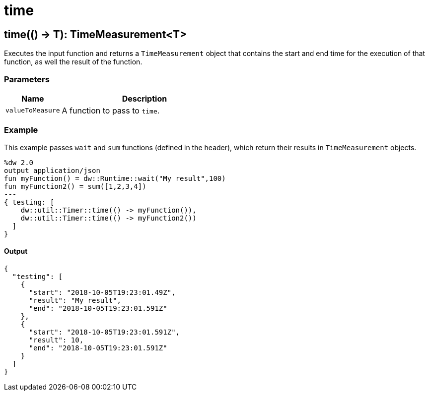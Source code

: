 = time



[[time1]]
== time&#40;&#40;&#41; &#45;&#62; T&#41;: TimeMeasurement<T&#62;

Executes the input function and returns a `TimeMeasurement` object that
contains the start and end time for the execution of that function, as well
the result of the function.


=== Parameters

[%header, cols="1,3"]
|===
| Name | Description
| `valueToMeasure` | A function to pass to `time`.
|===

=== Example

This example passes `wait` and `sum` functions (defined in the
header), which return their results in `TimeMeasurement`
objects.

[source,Dataweave, linenums]
----
%dw 2.0
output application/json
fun myFunction() = dw::Runtime::wait("My result",100)
fun myFunction2() = sum([1,2,3,4])
---
{ testing: [
    dw::util::Timer::time(() -> myFunction()),
    dw::util::Timer::time(() -> myFunction2())
  ]
}
----

==== Output
[source,XML,linenums]
----
{
  "testing": [
    {
      "start": "2018-10-05T19:23:01.49Z",
      "result": "My result",
      "end": "2018-10-05T19:23:01.591Z"
    },
    {
      "start": "2018-10-05T19:23:01.591Z",
      "result": 10,
      "end": "2018-10-05T19:23:01.591Z"
    }
  ]
}
----

